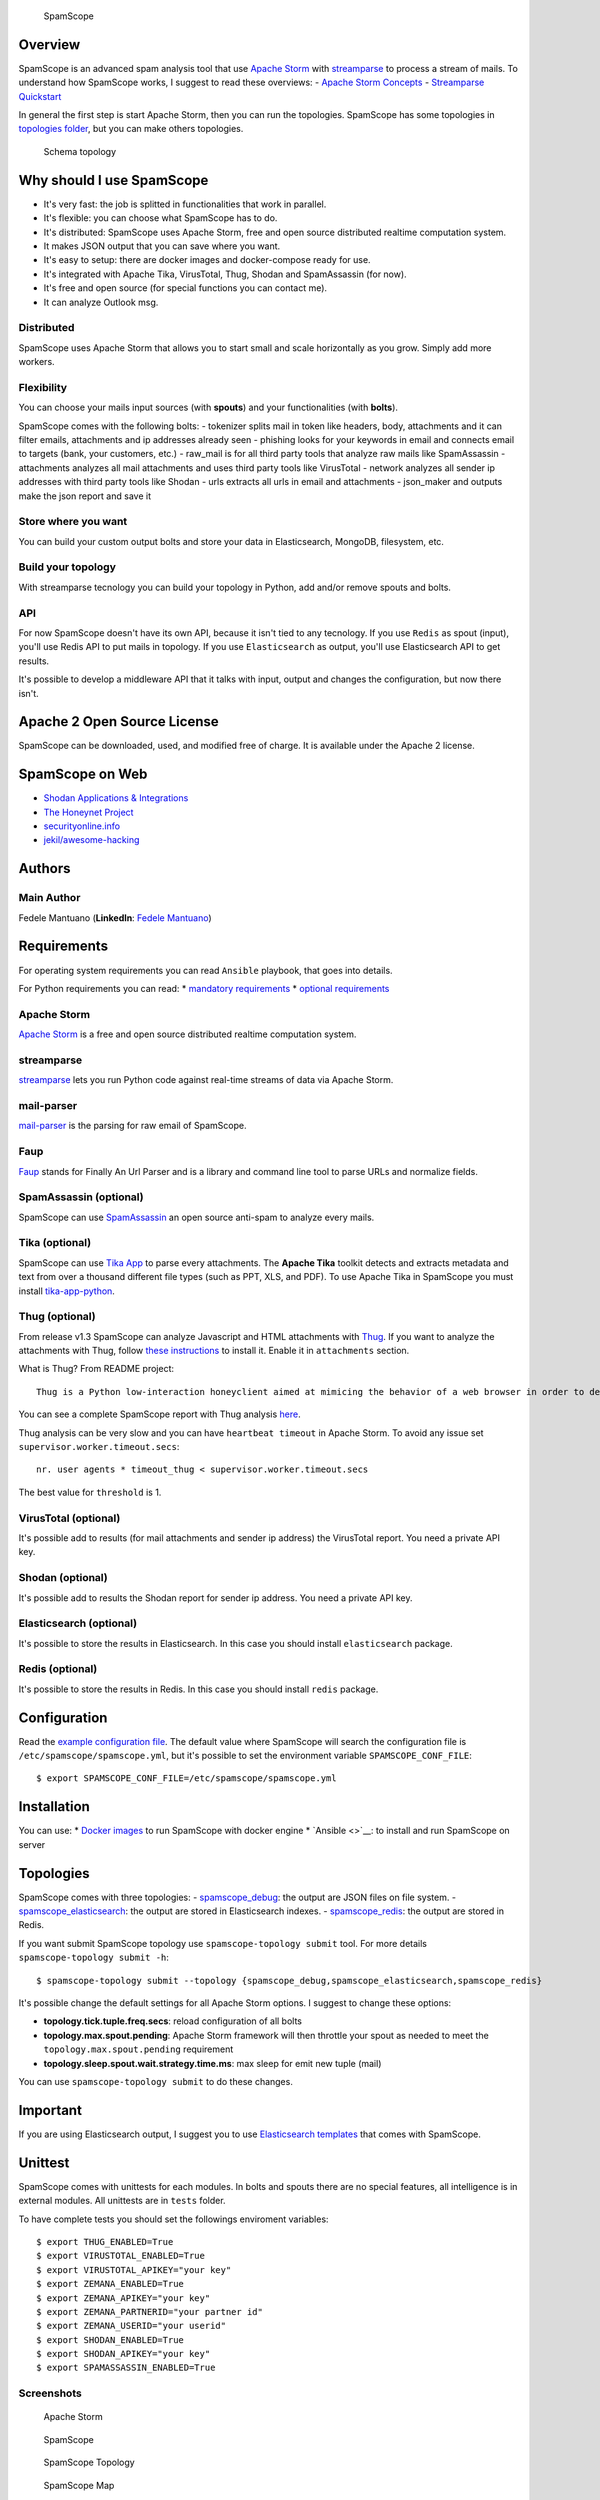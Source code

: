 |PyPI version| |Build Status| |Coverage Status| |BCH compliance|

.. figure:: https://raw.githubusercontent.com/SpamScope/spamscope/develop/docs/logo/spamscope.png
   :alt: SpamScope

   SpamScope

Overview
========

SpamScope is an advanced spam analysis tool that use `Apache
Storm <http://storm.apache.org/>`__ with
`streamparse <https://github.com/Parsely/streamparse>`__ to process a
stream of mails. To understand how SpamScope works, I suggest to read
these overviews: - `Apache Storm
Concepts <http://storm.apache.org/releases/1.2.1/Concepts.html>`__ -
`Streamparse
Quickstart <http://streamparse.readthedocs.io/en/stable/quickstart.html>`__

In general the first step is start Apache Storm, then you can run the
topologies. SpamScope has some topologies in `topologies
folder <./topologies/>`__, but you can make others topologies.

.. figure:: docs/images/schema_topology.png?raw=true
   :alt: Schema topology

   Schema topology

Why should I use SpamScope
==========================

-  It's very fast: the job is splitted in functionalities that work in
   parallel.
-  It's flexible: you can choose what SpamScope has to do.
-  It's distributed: SpamScope uses Apache Storm, free and open source
   distributed realtime computation system.
-  It makes JSON output that you can save where you want.
-  It's easy to setup: there are docker images and docker-compose ready
   for use.
-  It's integrated with Apache Tika, VirusTotal, Thug, Shodan and
   SpamAssassin (for now).
-  It's free and open source (for special functions you can contact me).
-  It can analyze Outlook msg.

Distributed
-----------

SpamScope uses Apache Storm that allows you to start small and scale
horizontally as you grow. Simply add more workers.

Flexibility
-----------

You can choose your mails input sources (with **spouts**) and your
functionalities (with **bolts**).

SpamScope comes with the following bolts: - tokenizer splits mail in
token like headers, body, attachments and it can filter emails,
attachments and ip addresses already seen - phishing looks for your
keywords in email and connects email to targets (bank, your customers,
etc.) - raw\_mail is for all third party tools that analyze raw mails
like SpamAssassin - attachments analyzes all mail attachments and uses
third party tools like VirusTotal - network analyzes all sender ip
addresses with third party tools like Shodan - urls extracts all urls in
email and attachments - json\_maker and outputs make the json report and
save it

Store where you want
--------------------

You can build your custom output bolts and store your data in
Elasticsearch, MongoDB, filesystem, etc.

Build your topology
-------------------

With streamparse tecnology you can build your topology in Python, add
and/or remove spouts and bolts.

API
---

For now SpamScope doesn't have its own API, because it isn't tied to any
tecnology. If you use ``Redis`` as spout (input), you'll use Redis API
to put mails in topology. If you use ``Elasticsearch`` as output, you'll
use Elasticsearch API to get results.

It's possible to develop a middleware API that it talks with input,
output and changes the configuration, but now there isn't.

Apache 2 Open Source License
============================

SpamScope can be downloaded, used, and modified free of charge. It is
available under the Apache 2 license.

|Donate|

SpamScope on Web
================

-  `Shodan Applications &
   Integrations <https://developer.shodan.io/apps>`__
-  `The Honeynet Project <http://honeynet.org/node/1329>`__
-  `securityonline.info <http://securityonline.info/pcileech-direct-memory-access-dma-attack-software/>`__
-  `jekil/awesome-hacking <https://github.com/jekil/awesome-hacking>`__

Authors
=======

Main Author
-----------

Fedele Mantuano (**LinkedIn**: `Fedele
Mantuano <https://www.linkedin.com/in/fmantuano/>`__)

Requirements
============

For operating system requirements you can read ``Ansible`` playbook,
that goes into details.

For Python requirements you can read: \* `mandatory
requirements <./requirements.txt>`__ \* `optional
requirements <./requirements_optional.txt>`__

Apache Storm
------------

`Apache Storm <http://storm.apache.org/>`__ is a free and open source
distributed realtime computation system.

streamparse
-----------

`streamparse <https://github.com/Parsely/streamparse>`__ lets you run
Python code against real-time streams of data via Apache Storm.

mail-parser
-----------

`mail-parser <https://github.com/SpamScope/mail-parser>`__ is the
parsing for raw email of SpamScope.

Faup
----

`Faup <https://github.com/stricaud/faup>`__ stands for Finally An Url
Parser and is a library and command line tool to parse URLs and
normalize fields.

SpamAssassin (optional)
-----------------------

SpamScope can use `SpamAssassin <http://spamassassin.apache.org/>`__ an
open source anti-spam to analyze every mails.

Tika (optional)
---------------

SpamScope can use `Tika App <https://tika.apache.org/>`__ to parse every
attachments. The **Apache Tika** toolkit detects and extracts metadata
and text from over a thousand different file types (such as PPT, XLS,
and PDF). To use Apache Tika in SpamScope you must install
`tika-app-python <https://github.com/fedelemantuano/tika-app-python>`__.

Thug (optional)
---------------

From release v1.3 SpamScope can analyze Javascript and HTML attachments
with `Thug <https://github.com/buffer/thug>`__. If you want to analyze
the attachments with Thug, follow `these
instructions <http://buffer.github.io/thug/doc/build.html>`__ to install
it. Enable it in ``attachments`` section.

What is Thug? From README project:

::

    Thug is a Python low-interaction honeyclient aimed at mimicing the behavior of a web browser in order to detect and emulate malicious contents.

You can see a complete SpamScope report with Thug analysis
`here <https://goo.gl/Y4kWCv>`__.

Thug analysis can be very slow and you can have ``heartbeat timeout`` in
Apache Storm. To avoid any issue set ``supervisor.worker.timeout.secs``:

::

    nr. user agents * timeout_thug < supervisor.worker.timeout.secs

The best value for ``threshold`` is 1.

VirusTotal (optional)
---------------------

It's possible add to results (for mail attachments and sender ip
address) the VirusTotal report. You need a private API key.

Shodan (optional)
-----------------

It's possible add to results the Shodan report for sender ip address.
You need a private API key.

Elasticsearch (optional)
------------------------

It's possible to store the results in Elasticsearch. In this case you
should install ``elasticsearch`` package.

Redis (optional)
----------------

It's possible to store the results in Redis. In this case you should
install ``redis`` package.

Configuration
=============

Read the `example configuration file <./conf/spamscope.example.yml>`__.
The default value where SpamScope will search the configuration file is
``/etc/spamscope/spamscope.yml``, but it's possible to set the
environment variable ``SPAMSCOPE_CONF_FILE``:

::

    $ export SPAMSCOPE_CONF_FILE=/etc/spamscope/spamscope.yml

Installation
============

You can use: \* `Docker images <./docker/README.md>`__ to run SpamScope
with docker engine \* `Ansible <>`__: to install and run SpamScope on
server

Topologies
==========

SpamScope comes with three topologies: -
`spamscope\_debug <./topologies/spamscope_debug.py>`__: the output are
JSON files on file system. -
`spamscope\_elasticsearch <./topologies/spamscope_elasticsearch.py>`__:
the output are stored in Elasticsearch indexes. -
`spamscope\_redis <./topologies/spamscope_redis.py>`__: the output are
stored in Redis.

If you want submit SpamScope topology use ``spamscope-topology submit``
tool. For more details ``spamscope-topology submit -h``:

::

    $ spamscope-topology submit --topology {spamscope_debug,spamscope_elasticsearch,spamscope_redis}

It's possible change the default settings for all Apache Storm options.
I suggest to change these options:

-  **topology.tick.tuple.freq.secs**: reload configuration of all bolts
-  **topology.max.spout.pending**: Apache Storm framework will then
   throttle your spout as needed to meet the
   ``topology.max.spout.pending`` requirement
-  **topology.sleep.spout.wait.strategy.time.ms**: max sleep for emit
   new tuple (mail)

You can use ``spamscope-topology submit`` to do these changes.

Important
=========

If you are using Elasticsearch output, I suggest you to use
`Elasticsearch templates <./conf/templates>`__ that comes with
SpamScope.

Unittest
========

SpamScope comes with unittests for each modules. In bolts and spouts
there are no special features, all intelligence is in external modules.
All unittests are in ``tests`` folder.

To have complete tests you should set the followings enviroment
variables:

::

    $ export THUG_ENABLED=True
    $ export VIRUSTOTAL_ENABLED=True
    $ export VIRUSTOTAL_APIKEY="your key"
    $ export ZEMANA_ENABLED=True
    $ export ZEMANA_APIKEY="your key"
    $ export ZEMANA_PARTNERID="your partner id"
    $ export ZEMANA_USERID="your userid"
    $ export SHODAN_ENABLED=True
    $ export SHODAN_APIKEY="your key"
    $ export SPAMASSASSIN_ENABLED=True

Screenshots
-----------

.. figure:: docs/images/Docker00.png?raw=true
   :alt: Apache Storm

   Apache Storm

.. figure:: docs/images/Docker01.png?raw=true
   :alt: SpamScope

   SpamScope

.. figure:: docs/images/Docker02.png?raw=true
   :alt: SpamScope Topology

   SpamScope Topology

.. figure:: docs/images/map.png?raw=true
   :alt: SpamScope Map

   SpamScope Map

.. |PyPI version| image:: https://badge.fury.io/py/SpamScope.svg
   :target: https://badge.fury.io/py/SpamScope
.. |Build Status| image:: https://travis-ci.org/SpamScope/spamscope.svg?branch=master
   :target: https://travis-ci.org/SpamScope/spamscope
.. |Coverage Status| image:: https://coveralls.io/repos/github/SpamScope/spamscope/badge.svg?branch=develop
   :target: https://coveralls.io/github/SpamScope/spamscope?branch=develop
.. |BCH compliance| image:: https://bettercodehub.com/edge/badge/SpamScope/spamscope?branch=develop
   :target: https://bettercodehub.com/
.. |Donate| image:: https://www.paypal.com/en_US/i/btn/btn_donateCC_LG.gif
   :target: https://www.paypal.com/cgi-bin/webscr?cmd=_s-xclick&hosted_button_id=VEPXYP745KJF2
